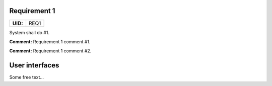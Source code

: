 .. _REQ1:

Requirement 1
=============

.. list-table::
    :align: left
    :header-rows: 0

    * - **UID:**
      - REQ1

System shall do #1.

**Comment:** Requirement 1 comment #1.

**Comment:** Requirement 1 comment #2.

User interfaces
===============

Some free text...
